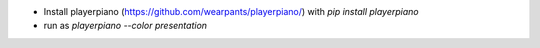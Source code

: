* Install playerpiano (https://github.com/wearpants/playerpiano/)
  with `pip install playerpiano`

* run as `playerpiano --color presentation`
